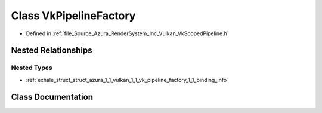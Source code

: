.. _exhale_class_class_azura_1_1_vulkan_1_1_vk_pipeline_factory:

Class VkPipelineFactory
=======================

- Defined in :ref:`file_Source_Azura_RenderSystem_Inc_Vulkan_VkScopedPipeline.h`


Nested Relationships
--------------------


Nested Types
************

- :ref:`exhale_struct_struct_azura_1_1_vulkan_1_1_vk_pipeline_factory_1_1_binding_info`


Class Documentation
-------------------


.. doxygenclass:: Azura::Vulkan::VkPipelineFactory
   :members:
   :protected-members:
   :undoc-members: